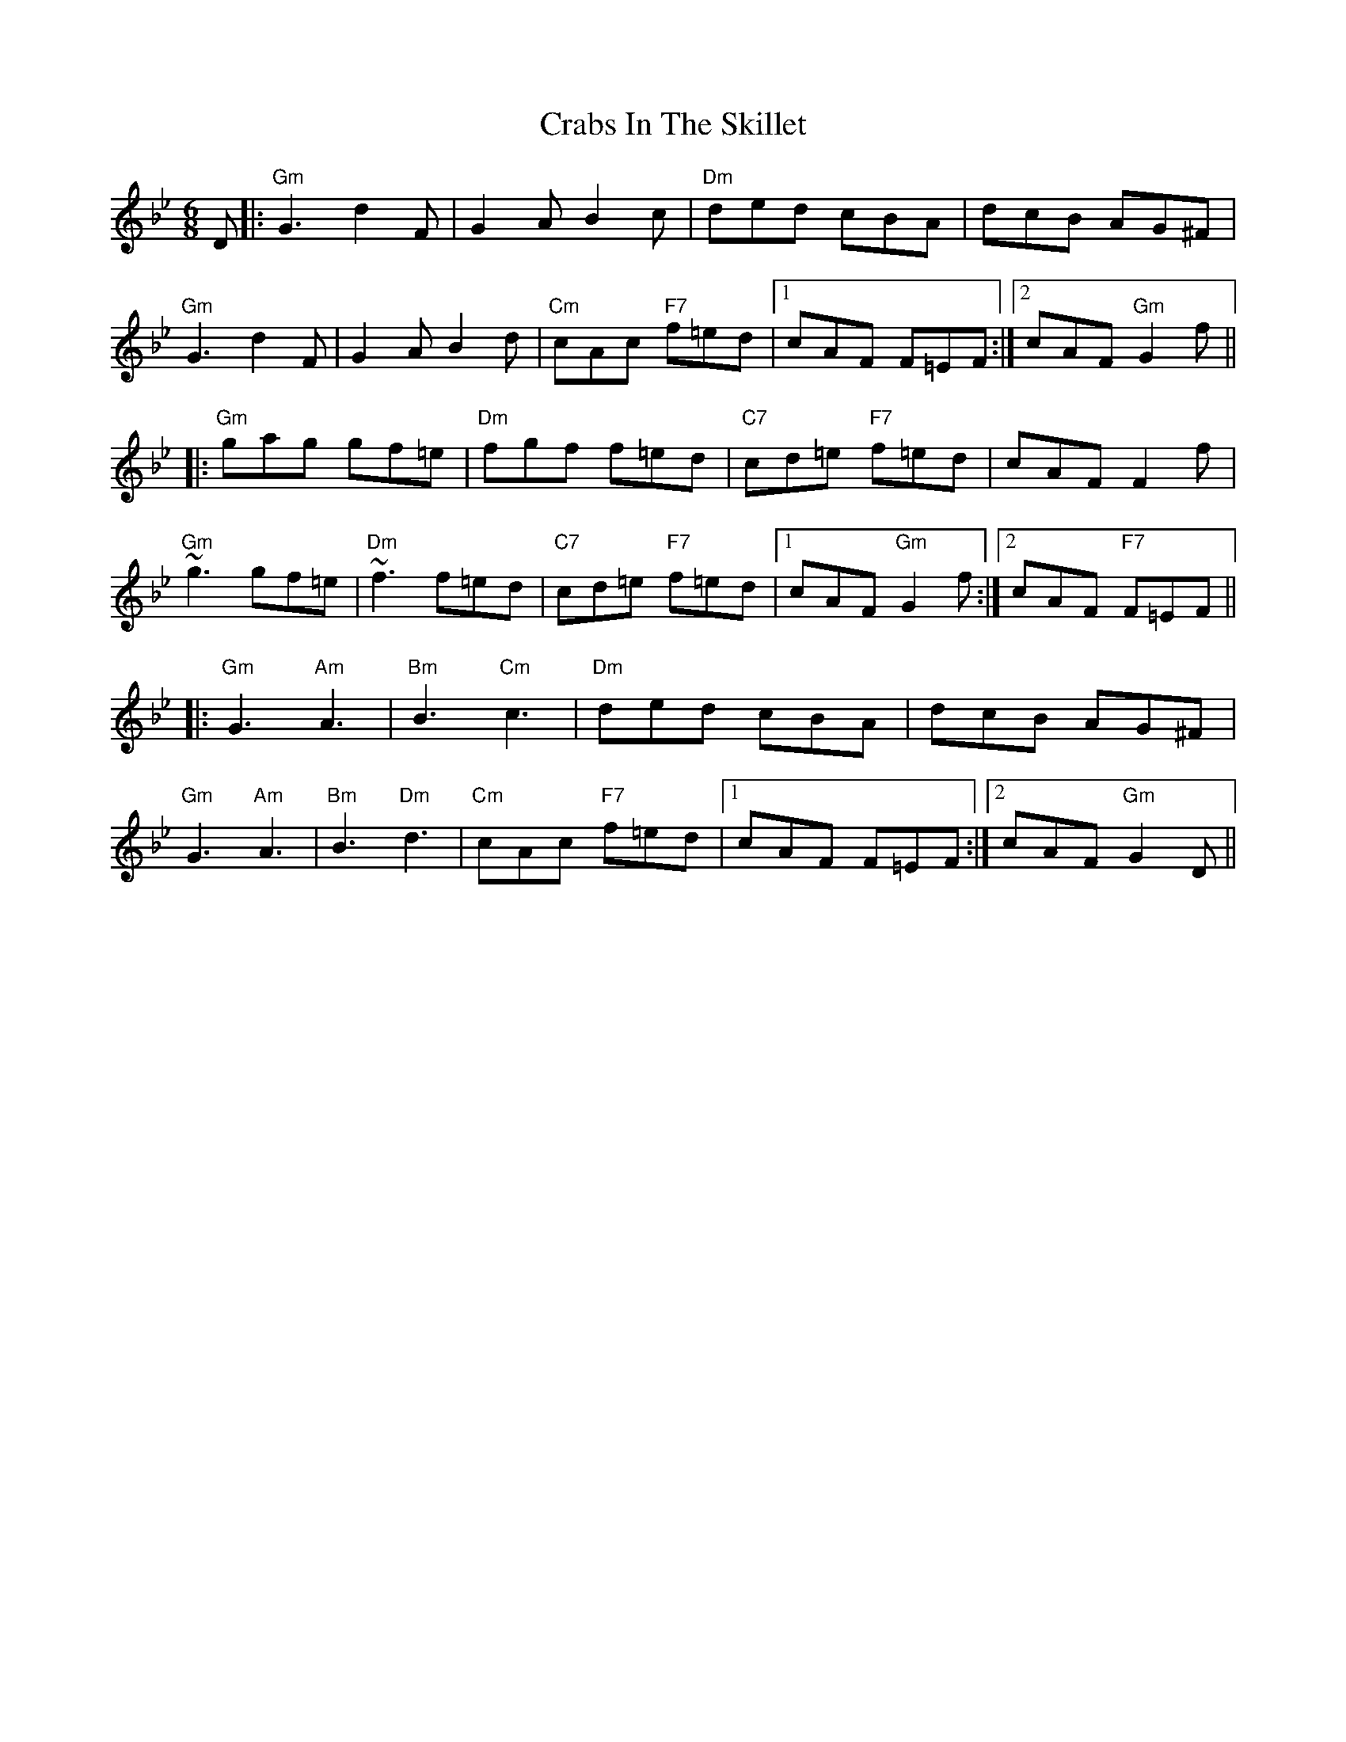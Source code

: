 X: 8438
T: Crabs In The Skillet
R: jig
M: 6/8
K: Gminor
D|:"Gm"G3 d2F|G2A B2c|"Dm"ded cBA|dcB AG^F|
"Gm"G3 d2F|G2A B2d|"Cm"cAc "F7"f=ed|1 cAF F=EF:|2 cAF "Gm"G2f||
|:"Gm"gag gf=e|"Dm"fgf f=ed|"C7"cd=e "F7"f=ed|cAF F2f|
"Gm"~g3 gf=e|"Dm"~f3 f=ed|"C7"cd=e "F7"f=ed|1 cAF "Gm"G2f:|2 cAF "F7"F=EF||
|:"Gm"G3 "Am"A3|"Bm"B3 "Cm"c3|"Dm"ded cBA|dcB AG^F|
"Gm"G3 "Am"A3|"Bm"B3 "Dm"d3|"Cm"cAc "F7"f=ed|1 cAF F=EF:|2 cAF "Gm"G2 D||

